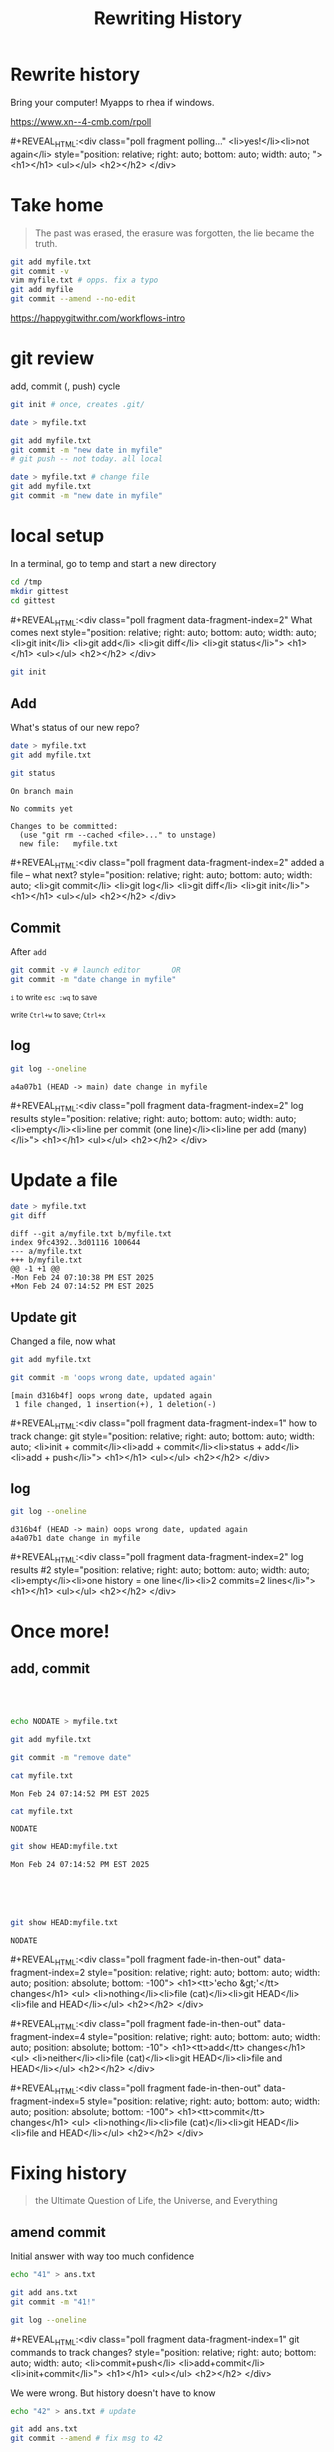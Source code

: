 #+TITLE: Rewriting History
#+REVEAL_THEME: dracula
#+REVEAL_PLUGINS: (highlight)
#+REVEAL_EXTRA_SCRIPTS: ("https://code.jquery.com/jquery-3.7.1.min.js" "https://www.xn--4-cmb.com/rpoll/poll.js" "https://cdn.jsdelivr.net/npm/reveal.js-plugins@latest/audio-slideshow/plugin.js" "https://cdn.jsdelivr.net/npm/reveal.js-plugins@latest/audio-slideshow/recorder.js" "https://cdnjs.cloudflare.com/ajax/libs/RecordRTC/5.6.2/RecordRTC.js" "https://cdn.jsdelivr.net/npm/reveal.js-plugins@latest/anything/plugin.js" "https://cdn.jsdelivr.net/npm/reveal.js-plugins@latest/customcontrols/plugin.js")
#+REVEAL_EXTRA_CSS: https://www.xn--4-cmb.com/rpoll/poll.css
#+REVEAL_HIGHLIGHT_CSS_IGNORE: reveal.js/plugin/highlight/monokai.css
#+PROPERTY: HEADER-ARGS+ :eval no-export
#+OPTIONS:  toc:nil
* frontmatter :noexport:
** emacs
setup reveal.js
#+begin_src elisp :results none
; 20250202  org-re-reveal didn't work. install from mela with oer-reveal (but not loaded?) and does work,
(use-package org-re-reveal :ensure t) ; fork of org-reveal
(use-package oer-reveal :ensure t) ; export backend -- doesn't work? above does?
(setq org-reveal-root "/home/foranw/src/work/present/reveal.js/")
(setq oer-reveal-plugin-4-config "") ; remove RevealAudio

(setq org-babel-R-command "R --slave --no-save --vanilla")
#+end_src

org capture into
#+begin_src elisp :results none
(setq-local org-download-image-dir "./git/")
#+end_src


*** adding fragments to src
#+begin_src  :eval never :resutls none
(defun org-re-reveal-fixed-width (fixed-width _contents _info)
  "Transcode a FIXED-WIDTH element from Org to HTML.
CONTENTS is nil.  INFO is a plist holding contextual information."
  (message "hi!")
  (let* ((attr-html (org-export-read-attribute :attr_html fixed-width))
         (attr-string (if attr-html
                          (concat
                           " " (org-html--make-attribute-string attr-html))
                        ""))
         (label (let ((lbl (org-element-property :name fixed-width)))
                    (if (not lbl) ""
                      (format " id=\"%s-results\"" lbl))))
         (pre-tag (format "<pre %s%s>"
                          (if attr-html attr-string)
                          label)))
    (format "%s\n%s</pre>" pre-tag (org-html-do-format-code
                                    (org-remove-indentation
                                     (org-element-property :value fixed-width))))))
#+end_src
** browser
for firefox open about:config and set security.fileuri.strict to false
** reveal.js
#+begin_src bash :results none
test -d reveal.js/  && exit 0
[ ! -r reveal.js.zip ] && wget https://github.com/hakimel/reveal.js/archive/master.zip -O reveal.js.zip
unzip reveal.js.zip # reveal.js-master/{dist,plugin}
mv reveal.js-master reveal.js
#+end_src

#+begin_src bash :results none
test -r oer-reveal || git clone https://gitlab.com/oer/oer-reveal
test -r org-re-reveal || git clone git@gitlab.com:will.foran/org-re-reveal.git
#+end_src


** poll
git@github.com:jschildgen/reveal.js-poll-plugin.git added to https://www.xn--4-cmb.com/rpoll
where poll.js was modified

use like

#+begin_html
<div class="poll fragment" style="bottom:50px">
 <h1>What is the question?</h1>
 <ul>
   <li>Wrong answer</li>
   <li data-poll="correct">Correct answer</li>
 </ul>
 <h2></h2>
</div>
#+end_html


Or with ~#+REVEAL_HTML:~?

#+MACRO: mpoll #+REVEAL_HTML:<div class="poll fragment $5" $3 style="position: relative; right: auto; bottom: auto; width: auto; $4"> <h1>$1</h1> <ul>$2</ul> <h2></h2> </div>

** noweb git

=<<git_init>>= is placeholder for

#+NAME: git_init
#+begin_src bash :results none :eval never
EDITOR=":"
GTMP=/tmp/mygit-1
mkdir -p ${GTMP}
cd ${GTMP}
! test -r .git && git init
#+end_src


=<<git_reset>>= is

#+NAME: git_reset
#+begin_src bash :noweb yes :eval never
GTMP=/tmp/mygit-1
test -r $GTMP && rm -r $GTMP
<<git_init>>
#+end_src


* Rewrite history
Bring your computer! Myapps to rhea if windows.

https://www.xn--4-cmb.com/rpoll

{{{mpoll(polling..., <li>yes!</li><li>not again</li>)}}}

* Take home

#+begin_quote
The past was erased, the erasure was forgotten, the lie became the truth.
#+end_quote

#+begin_src bash :eval never
git add myfile.txt
git commit -v
vim myfile.txt # opps. fix a typo
git add myfile
git commit --amend --no-edit
#+end_src

https://happygitwithr.com/workflows-intro

* git review
add, commit (, push) cycle
#+begin_src bash :eval never
git init # once, creates .git/

date > myfile.txt

git add myfile.txt
git commit -m "new date in myfile"
# git push -- not today. all local

date > myfile.txt # change file
git add myfile.txt
git commit -m "new date in myfile"
#+end_src

* local setup

In a terminal, go to temp and start a new directory
#+begin_src bash :eval never
cd /tmp
mkdir gittest
cd gittest
#+end_src

{{{mpoll(What comes next,
  <li>git init</li>
  <li>git add</li>
  <li>git diff</li>
  <li>git status</li>, data-fragment-index=2)}}}

#+ATTR_REVEAL: :frag t :data-fragment-index 3
#+begin_src bash :eval never
git init
#+end_src

** Add
#+begin_src bash :session git1 :noweb yes :results none :exports none
<<git_reset>>
#+end_src

What's status of our new repo?
#+begin_src bash :session git1 :results verbatim :exports both :dir /tmp/mygit-1
date > myfile.txt
git add myfile.txt

git status
#+end_src

#+ATTR_REVEAL: :frag t :frag_idx 1
#+RESULTS:
: On branch main
:
: No commits yet
:
: Changes to be committed:
:   (use "git rm --cached <file>..." to unstage)
: 	new file:   myfile.txt

{{{mpoll(added a file -- what next?,
  <li>git commit</li>
  <li>git log</li>
  <li>git diff</li>
  <li>git init</li>, data-fragment-index=2)}}}


** Commit
After ~add~
#+begin_src bash :session git1 :results none
git commit -v # launch editor       OR
git commit -m "date change in myfile"
#+end_src



#+DOWNLOADED: screenshot @ 2025-02-24 16:43:47
#+REVEAL_HTML: <div class="column" style="float:left; width:50%">
#+ATTR_HTML: :width 300px
[[file:git/commit_vim.png]]
@@html: <small>@@ ~i~ to write ~esc :wq~ to save @@html: </small>@@

#+REVEAL_HTML: </div><div class="column" style="float:right; width:50%">
#+ATTR_HTML: :width 300px
[[file:git/commit_nano.png]]

@@html: <small>@@ write ~Ctrl+w~ to save; ~Ctrl+x~ @@html: </small>@@
#+REVEAL_HTML: </div>

** log
#+begin_src bash :session git1 :results verbatim :exports both
git log --oneline
#+end_src

#+ATTR_REVEAL: :frag t :data-fragment-index 1
#+RESULTS:
: a4a07b1 (HEAD -> main) date change in myfile


{{{mpoll(log results, <li>empty</li><li>line per commit (one line)</li><li>line per add (many)</li>,data-fragment-index=2)}}}

* Update a file

#+begin_src bash :session git1 :results verbatim :exports both
date > myfile.txt
git diff
#+end_src

#+RESULTS:
: diff --git a/myfile.txt b/myfile.txt
: index 9fc4392..3d01116 100644
: --- a/myfile.txt
: +++ b/myfile.txt
: @@ -1 +1 @@
: -Mon Feb 24 07:10:38 PM EST 2025
: +Mon Feb 24 07:14:52 PM EST 2025

** Update git
Changed a file, now what

#+ATTR_REVEAL: :frag t :data-fragment-index 2
#+begin_src bash :session git1 :results verbatim :exports both :results none
git add myfile.txt
#+end_src


#+ATTR_REVEAL: :frag t :data-fragment-index 3
#+begin_src bash :session git1 :results verbatim :exports both
git commit -m 'oops wrong date, updated again'
#+end_src

#+ATTR_REVEAL: :frag t :data-fragment-index 3
#+RESULTS:
: [main d316b4f] oops wrong date, updated again
:  1 file changed, 1 insertion(+), 1 deletion(-)

{{{mpoll(how to track change: git, <li>init + commit</li><li>add + commit</li><li>status + add</li><li>add + push</li>,data-fragment-index=1)}}}

** log

#+begin_src bash :session git1 :results verbatim :exports both
git log --oneline
#+end_src

#+ATTR_REVEAL: :frag t :data-fragment-index 1
#+RESULTS:
: d316b4f (HEAD -> main) oops wrong date, updated again
: a4a07b1 date change in myfile


{{{mpoll(log results #2, <li>empty</li><li>one history = one line</li><li>2 commits=2 lines</li>,data-fragment-index=2)}}}

* Once more!
** add, commit
#+REVEAL_MARGIN: 0
#+REVEAL_MAX_SCALE: 2

#+REVEAL_HTML: <div class="column" style="float:left; width:33%; font:smaller">

@@html: <br> <br> @@
  #+ATTR_REVEAL: :frag t :frag_idx 2
  #+begin_src bash :session git1 :results none
  echo NODATE > myfile.txt
  #+end_src

  #+ATTR_REVEAL: :frag t :frag_idx 4
  #+begin_src bash :session git1 :results none
  git add myfile.txt
  #+end_src

  #+ATTR_REVEAL: :frag t :frag_idx 5
  #+begin_src bash :session git1 :results none
  git commit -m "remove date"
  #+end_src


#+REVEAL_HTML: </div><div class="column" style="float:left; width:33%; font-size:smaller; overflow: scroll">

  #+begin_src bash :session git1 :exports both
  cat myfile.txt
  #+end_src
  #+RESULTS:
  : Mon Feb 24 07:14:52 PM EST 2025


  #+ATTR_REVEAL: :frag fade-up :frag_idx 3
  #+begin_src bash :session git1 :exports both
  cat myfile.txt
  #+end_src
  #+ATTR_REVEAL: :frag fade-up :frag_idx 3
  #+RESULTS:
  : NODATE

#+REVEAL_HTML: </div><div class="column" style="float:left; width:33%; font-size:smaller">

  #+ATTR_REVEAL: :frag t :frag_idx 1
  #+begin_src bash :session git1 :exports both
  git show HEAD:myfile.txt
  #+end_src
  #+ATTR_REVEAL: :frag t :frag_idx 1
  #+RESULTS:
  : Mon Feb 24 07:14:52 PM EST 2025

@@html: <br> <br> <br> @@

  #+ATTR_REVEAL: :frag fade-up :frag_idx 6
  #+begin_src bash :session git1 :exports both
  git show HEAD:myfile.txt
  #+end_src
  #+ATTR_REVEAL: :frag fade-up :frag_idx 6
  #+RESULTS:
  : NODATE

#+REVEAL_HTML: </div><div style=clear:both;height:100px>

{{{mpoll(<tt>'echo &gt;'</tt> changes,
   <li>nothing</li><li>file (cat)</li><li>git HEAD</li><li>file and HEAD</li>,
   data-fragment-index=2,
   position: absolute; bottom: -100,
   fade-in-then-out)}}}

{{{mpoll(<tt>add</tt> changes,
   <li>neither</li><li>file (cat)</li><li>git HEAD</li><li>file and HEAD</li>,
   data-fragment-index=4,
   position: absolute; bottom: -10,
   fade-in-then-out)}}}

{{{mpoll(<tt>commit</tt> changes,
   <li>nothing</li><li>file (cat)</li><li>git HEAD</li><li>file and HEAD</li>,
   data-fragment-index=5,
   position: absolute; bottom: -100,
   fade-in-then-out)}}}


#+REVEAL_HTML: </div>
* Fixing history
#+begin_quote
the Ultimate Question of Life, the Universe, and Everything
#+end_quote

[[file:git/deepthought.webp]]
** amend commit

#+REVEAL_HTML: <div class="column" style="float:left; width:50%; font-size:smaller">
  Initial answer with way too much confidence
  #+begin_src bash :session git1 :exports both
echo "41" > ans.txt
  #+end_src

  #+ATTR_REVEAL: :frag t :frag_idx 2
  #+begin_src bash :session git1 :exports both
git add ans.txt
git commit -m "41!"

git log --oneline
  #+end_src

{{{mpoll(git commands to track changes?,
   <li>commit+push</li>
   <li>add+commit</li>
   <li>init+commit</li>,
   data-fragment-index=1)}}}

#+REVEAL_HTML: </div><div class="column fragment" style="float:left; width:50%; font-size:smaller" data-fragment-index=3>
  We were wrong. But history doesn't have to know
  #+begin_src bash :session git1
echo "42" > ans.txt # update

git add ans.txt
git commit --amend # fix msg to 42
  #+end_src

  #+begin_src bash :session git1 :exports none
# here for presenter to actually commit
git commit --amend -m "ans is 42!"
  #+end_src

  #+begin_src bash :session git1 :exports both
git log --oneline
  #+end_src

#+REVEAL_HTML: </div>

** fix message
Don't need an add to adjust a message
  #+begin_src bash :session git1 :exports both
git commit --amend -m "Hitchhikers reference"
git log --oneline
  #+end_src


** Why?
  * running "WIP" tracking changes so they don't get lost
  * keep history clean for blame, rebasing, bisecting
  * fix github CI (pages) without a million commits

** push -f

If this repo was on github and you pushed before amending, you'll need to force your push.
#+begin_src bash :eval never
git push -f
#+end_src

** Note on adding

#+begin_src bash
git show HEAD:ans.txt # same as cat ans.txt
#+end_src

#+begin_src bash
echo 100 >> ans.txt
git diff
#+end_src

Will this diff be from HEAD?
#+begin_src bash
git add ans.txt
echo 200 >> ans.txt
git diff
#+end_src

If add's tracking the changes, why ever commit?

* rebase
rebase can move and combine commits. Useful for branches.

*** Fixup (squash)

* Bonus

** git blame
#+begin_src bash
git blame -- myfile.txt
#+end_src


* That's all
#+begin_src bash :eval never
git commit --amend --no-edit
#+end_src
